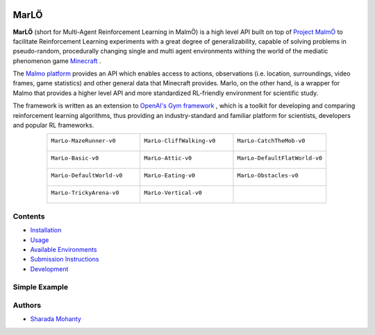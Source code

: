 .. figure:: https://raw.githubusercontent.com/crowdAI/crowdai/master/app/assets/images/misc/crowdai-logo-smile.svg?sanitize=true
  :align: center

MarLÖ
======

**MarLÖ** (short for Multi-Agent Reinforcement Learning in MalmÖ) is a high level API built on top of `Project MalmÖ <https://github.com/Microsoft/malmo>`_ to facilitate Reinforcement Learning experiments with a great degree of generalizability, capable of solving problems in pseudo-random, procedurally changing single and multi agent environments withing the world of the mediatic phenomenon game `Minecraft <https://en.wikipedia.org/wiki/Minecraft>`_ .

The `Malmo platform <https://github.com/Microsoft/malmo>`_ provides an API which enables access to actions, observations (i.e. location, surroundings, video frames, game statistics) and other general data that Minecraft provides. Marlo, on the other hand, is a wrapper for Malmo that provides a higher level API and more standardized RL-friendly environment for scientific study.

The framework is written as an extension to `OpenAI's Gym framework <https://github.com/openai/gym>`_
, which is a toolkit for developing and comparing reinforcement learning algorithms, thus providing an industry-standard and familiar platform for scientists, developers and popular RL frameworks.

.. list-table::
  :header-rows: 0
  :widths: 2 2 2
  :align: center
  
  * - ``MarLo-MazeRunner-v0``
        .. figure:: https://i.imgur.com/XpiVIoD.png
          :align: center
          :width: 300    
          
    - ``MarLo-CliffWalking-v0``
        .. figure:: https://i.imgur.com/cI1CgEQ.png
          :align: center
          :width: 300    
          
    - ``MarLo-CatchTheMob-v0``
        .. figure:: https://i.imgur.com/FtfKOzs.png
          :align: center
          :width: 300    

  * - ``MarLo-Basic-v0``
        .. figure:: https://i.imgur.com/lpbQuty.png
          :align: center
          :width: 300    
          
    - ``MarLo-Attic-v0``
        .. figure:: https://imgur.com/fQVuOHD.png
          :align: center
          :width: 300    

    - ``MarLo-DefaultFlatWorld-v0``
        .. figure:: https://i.imgur.com/XQ7UxHP.png
          :align: center
          :width: 300    

  * - ``MarLo-DefaultWorld-v0``
        .. figure:: https://i.imgur.com/bnpM9OX.png
          :align: center
          :width: 300    
          
    - ``MarLo-Eating-v0``
        .. figure:: https://i.imgur.com/kM5Y4pk.png
          :align: center
          :width: 300    

    - ``MarLo-Obstacles-v0``
        .. figure:: https://i.imgur.com/L53AlWG.png
          :align: center
          :width: 300    

  * - ``MarLo-TrickyArena-v0``
        .. figure:: https://i.imgur.com/zfWeCnR.png
          :align: center
          :width: 300    
          
    - ``MarLo-Vertical-v0``
        .. figure:: https://i.imgur.com/jZC7buV.png
          :align: center
          :width: 300    

    - 


Contents
----------------
- `Installation <https://marlo.readthedocs.io/en/latest/installation/>`_
- `Usage <https://marlo.readthedocs.io/en/latest/usage/>`_
- `Available Environments <https://marlo.readthedocs.io/en/latest/available_envs/>`_
- `Submission Instructions <https://marlo.readthedocs.io/en/latest/submit/>`_
- `Development <https://marlo.readthedocs.io/en/latest/development/>`_

Simple Example
----------------
.. code-block:: python
  #!/usr/bin/env python
  # Please ensure that you have a Minecraft client running on port 10000
  # by doing : 
  # $MALMO_MINECRAFT_ROOT/launchClient.sh -port 10000

  import marlo
  client_pool = [('127.0.0.1', 10000)]
  join_tokens = marlo.make('MarLo-MazeRunner-v0',
                            params={
                              "client_pool": client_pool
                            })
  # As this is a single agent scenario,
  # there will just be a single token
  assert len(join_tokens) == 1
  join_token = join_tokens[0]

  env = marlo.init(join_token)

  observation = env.reset()

  done = False
  while not done:
      _action = env.action_space.sample()
      obs, reward, done, info = env.step(_action)
      print("reward:", reward)
      print("done:", done)
      print("info", info)
  env.close()
  

Authors
----------------
- `Sharada Mohanty <https://twitter.com/MeMohanty>`_
